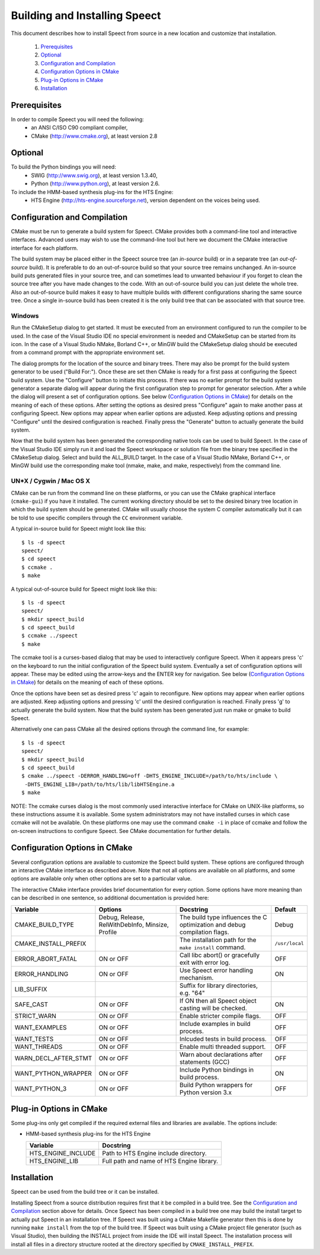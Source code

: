.. index:: ! Building and Installing Speect

.. _installation:

==============================
Building and Installing Speect
==============================

This document describes how to install Speect from
source in a new location and customize that installation.

    #. `Prerequisites`_
    #. `Optional`_
    #. `Configuration and Compilation`_
    #. `Configuration Options in CMake`_
    #. `Plug-in Options in CMake`_
    #. `Installation`_


Prerequisites
=============

In order to compile Speect you will need the following:
    * an ANSI C/ISO C90 compliant compiler,
    * CMake (http://www.cmake.org), at least version 2.8


Optional
========

To build the Python bindings you will need: 
    * SWIG (http://www.swig.org), at least version 1.3.40,
    * Python (http://www.python.org), at least version 2.6.

To include the HMM-based synthesis plug-ins for the HTS Engine: 
    * HTS Engine (http://hts-engine.sourceforge.net), version dependent 
      on the voices being used.


Configuration and Compilation
=============================

CMake must be run to generate a build system for Speect. CMake
provides both a command-line tool and interactive interfaces. Advanced
users may wish to use the command-line tool but here we document the
CMake interactive interface for each platform.

The build system may be placed either in the Speect source tree (an
*in-source* build) or in a separate tree (an *out-of-source*
build). It is preferable to do an out-of-source build so that your
source tree remains unchanged. An in-source build puts generated files
in your source tree, and can sometimes lead to unwanted behaviour if
you forget to clean the source tree after you have made changes to the
code.  With an out-of-source build you can just delete the whole
tree. Also an out-of-source build makes it easy to have multiple
builds with different configurations sharing the same source
tree. Once a single in-source build has been created it is the only
build tree that can be associated with that source tree.


Windows
-------

Run the CMakeSetup dialog to get started. It must be executed from an
environment configured to run the compiler to be used. In the case of
the Visual Studio IDE no special environment is needed and CMakeSetup
can be started from its icon. In the case of a Visual Studio NMake,
Borland C++, or MinGW build the CMakeSetup dialog should be executed
from a command prompt with the appropriate environment set.

The dialog prompts for the location of the source and binary
trees. There may also be prompt for the build system generator to be
used ("Build For:"). Once these are set then CMake is ready for a
first pass at configuring the Speect build system. Use the "Configure"
button to initiate this process. If there was no earlier prompt for
the build system generator a separate dialog will appear during the
first configuration step to prompt for generator selection. After a
while the dialog will present a set of configuration options.  See
below (`Configuration Options in CMake`_) for details on the meaning
of each of these options.  After setting the options as desired press
"Configure" again to make another pass at configuring Speect. New
options may appear when earlier options are adjusted. Keep adjusting
options and pressing "Configure" until the desired configuration is
reached. Finally press the "Generate" button to actually generate the
build system.

Now that the build system has been generated the corresponding native
tools can be used to build Speect. In the case of the Visual Studio
IDE simply run it and load the Speect workspace or solution file from
the binary tree specified in the CMakeSetup dialog. Select and build
the ALL_BUILD target. In the case of a Visual Studio NMake, Borland
C++, or MinGW build use the corresponding make tool (nmake, make, and
make, respectively) from the command line.


UN*X / Cygwin / Mac OS X
------------------------

CMake can be run from the command line on these platforms, or you can
use the CMake graphical interface (``cmake-gui``) if you have it
installed. The current working directory should be set to the desired
binary tree location in which the build system should be
generated. CMake will usually choose the system C compiler
automatically but it can be told to use specific compilers through the
``CC`` environment variable.

A typical in-source build for Speect might look like this::

    $ ls -d speect
    speect/
    $ cd speect
    $ ccmake .
    $ make

A typical out-of-source build for Speect might look like this::

    $ ls -d speect
    speect/
    $ mkdir speect_build
    $ cd speect_build
    $ ccmake ../speect
    $ make


The ccmake tool is a curses-based dialog that may be used to
interactively configure Speect.  When it appears press 'c' on the
keyboard to run the initial configuration of the Speect build system.
Eventually a set of configuration options will appear. These may be
edited using the arrow-keys and the ENTER key for navigation. See
below (`Configuration Options in CMake`_) for details on the meaning
of each of these options.

Once the options have been set as desired press 'c' again to
reconfigure. New options may appear when earlier options are
adjusted. Keep adjusting options and pressing 'c' until the desired
configuration is reached. Finally press 'g' to actually generate the
build system. Now that the build system has been generated just run
make or gmake to build Speect.

Alternatively one can pass CMake all the desired options through the
command line, for example::

    $ ls -d speect
    speect/
    $ mkdir speect_build
    $ cd speect_build
    $ cmake ../speect -DERROR_HANDLING=off -DHTS_ENGINE_INCLUDE=/path/to/hts/include \
     -DHTS_ENGINE_LIB=/path/to/hts/lib/libHTSEngine.a
    $ make	      


NOTE: The ccmake curses dialog is the most commonly used interactive
interface for CMake on UNIX-like platforms, so these instructions
assume it is available. Some system administrators may not have
installed curses in which case ccmake will not be available. On these
platforms one may use the command ``cmake -i`` in place of ccmake and
follow the on-screen instructions to configure Speect. See CMake
documentation for further details.


Configuration Options in CMake
==============================

Several configuration options are available to customize the Speect
build system.  These options are configured through an interactive
CMake interface as described above.  Note that not all options are
available on all platforms, and some options are available only when
other options are set to a particular value.

The interactive CMake interface provides brief documentation for every
option. Some options have more meaning than can be described in one
sentence, so additional documentation is provided here:


+----------------------+------------------+------------------------+--------------+
|Variable              |Options           |Docstring               |Default       |
+======================+==================+========================+==============+
|CMAKE_BUILD_TYPE      |Debug, Release,   |The build type          |Debug         |
|                      |RelWithDebInfo,   |influences the C        |              |
|                      |Minsize, Profile  |optimization and debug  |              |
|                      |                  |compilation flags.      |              |
+----------------------+------------------+------------------------+--------------+
|CMAKE_INSTALL_PREFIX  |                  |The installation path   |``/usr/local``|
|                      |                  |for the ``make install``|              |
|                      |                  |command.                |              |
+----------------------+------------------+------------------------+--------------+
|ERROR_ABORT_FATAL     |ON or OFF         |Call libc abort() or    |OFF           |
|                      |                  |gracefully exit with    |              |
|                      |                  |error log.              |              |
+----------------------+------------------+------------------------+--------------+
|ERROR_HANDLING        |ON or OFF         |Use Speect error        |ON            |
|                      |                  |handling mechanism.     |              |
+----------------------+------------------+------------------------+--------------+
|LIB_SUFFIX            |                  |Suffix for library      |              |
|                      |                  |directories, e.g. "64"  |              |
+----------------------+------------------+------------------------+--------------+
|SAFE_CAST             |ON or OFF         |If ON then all Speect   |ON            |
|                      |                  |object casting will be  |              |
|                      |                  |checked.                |              |
+----------------------+------------------+------------------------+--------------+
|STRICT_WARN           |ON or OFF         |Enable stricter compile |OFF           |
|                      |                  |flags.                  |              |
+----------------------+------------------+------------------------+--------------+
|WANT_EXAMPLES         |ON or OFF         |Include examples in     |OFF           |
|                      |                  |build process.          |              |
+----------------------+------------------+------------------------+--------------+
|WANT_TESTS            |ON or OFF         |Inlcuded tests in build |OFF           |
|                      |                  |process.                |              |
+----------------------+------------------+------------------------+--------------+
|WANT_THREADS          |ON or OFF         |Enable multi threaded   |OFF           |
|                      |                  |support.                |              |
+----------------------+------------------+------------------------+--------------+
|WARN_DECL_AFTER_STMT  |ON or OFF         |Warn about declarations |OFF           |
|                      |                  |after statements (GCC)  |              |
+----------------------+------------------+------------------------+--------------+
|WANT_PYTHON_WRAPPER   |ON or OFF         |Include Python bindings |ON            |
|                      |                  |in build process.       |              |
+----------------------+------------------+------------------------+--------------+
|WANT_PYTHON_3         |ON or OFF         |Build Python wrappers   |OFF           |
|                      |                  |for Python version 3.x  |              |
+----------------------+------------------+------------------------+--------------+


Plug-in Options in CMake
========================

Some plug-ins only get compiled if the required external files and
libraries are available. The options include:

* HMM-based synthesis plug-ins for the HTS Engine 

  +----------------------+------------------------------------------+
  |Variable              |Docstring                                 |
  +======================+==========================================+
  |HTS_ENGINE_INCLUDE    |Path to HTS Engine include directory.     |
  |                      |                                          |
  +----------------------+------------------------------------------+
  |HTS_ENGINE_LIB        |Full path and name of HTS Engine library. |
  |                      |                                          |
  +----------------------+------------------------------------------+


Installation
============

Speect can be used from the build tree or it can be installed.

Installing Speect from a source distribution requires first that it be
compiled in a build tree. See the `Configuration and Compilation`_
section above for details. Once Speect has been compiled in a build
tree one may build the install target to actually put Speect in an
installation tree. If Speect was built using a CMake Makefile
generator then this is done by running ``make install`` from the top
of the build tree. If Speect was built using a CMake project file
generator (such as Visual Studio), then building the INSTALL project
from inside the IDE will install Speect. The installation process will
install all files in a directory structure rooted at the directory
specified by ``CMAKE_INSTALL_PREFIX``.

